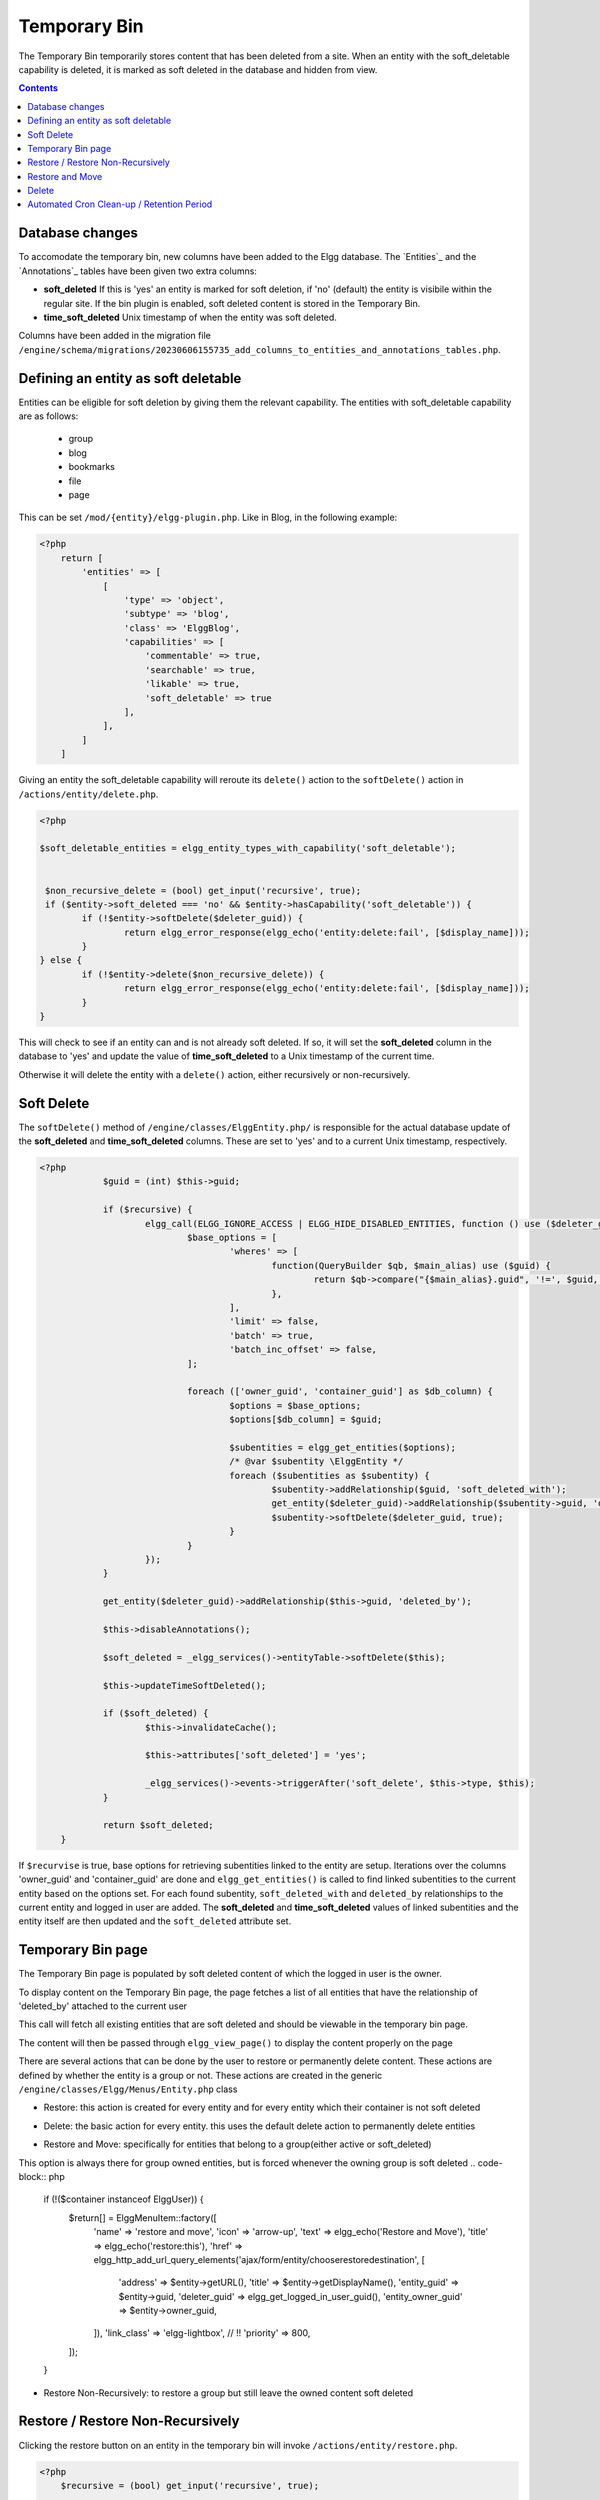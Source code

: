 Temporary Bin
============

The Temporary Bin temporarily stores content that has been deleted from a site.
When an entity with the soft_deletable capability is deleted, it is marked as soft deleted in the database and hidden from view.

.. contents:: Contents
   :local:
   :depth: 1

Database changes
---------------------------

To accomodate the temporary bin, new columns have been added to the Elgg database.
The `Entities`_ and the `Annotations`_ tables have been given two extra columns:

-  **soft\_deleted** If this is 'yes' an entity is marked for soft deletion, 
   if 'no' (default) the entity is visibile within the regular site.
   If the bin plugin is enabled, soft deleted content is stored in the Temporary Bin.
-  **time\_soft\_deleted** Unix timestamp of when the entity was soft deleted.

Columns have been added in the migration file ``/engine/schema/migrations/20230606155735_add_columns_to_entities_and_annotations_tables.php``.


Defining an entity as soft deletable
---------------------------

Entities can be eligible for soft deletion by giving them the relevant capability.
The entities with soft_deletable capability are as follows:

 - group
 - blog
 - bookmarks
 - file
 - page

This can be set ``/mod/{entity}/elgg-plugin.php``. Like in Blog, in the following example:

.. code-block:: php

    <?php
        return [
            'entities' => [
                [
                    'type' => 'object',
                    'subtype' => 'blog',
                    'class' => 'ElggBlog',
                    'capabilities' => [
                        'commentable' => true,
                        'searchable' => true,
                        'likable' => true,
                        'soft_deletable' => true
                    ],
                ],
            ]
        ]

Giving an entity the soft_deletable capability will reroute its ``delete()`` action 
to the ``softDelete()`` action in ``/actions/entity/delete.php``.

.. code-block:: php

    <?php

    $soft_deletable_entities = elgg_entity_types_with_capability('soft_deletable');


     $non_recursive_delete = (bool) get_input('recursive', true);
     if ($entity->soft_deleted === 'no' && $entity->hasCapability('soft_deletable')) {
	    if (!$entity->softDelete($deleter_guid)) {
		    return elgg_error_response(elgg_echo('entity:delete:fail', [$display_name]));
	    }
    } else {
	    if (!$entity->delete($non_recursive_delete)) {
		    return elgg_error_response(elgg_echo('entity:delete:fail', [$display_name]));
	    }
    }

This will check to see if an entity can and is not already soft deleted. If so, it will set the **soft\_deleted** column
in the database to 'yes' and update the value of **time\_soft\_deleted** to a Unix timestamp of the current time.

Otherwise it will delete the entity with a ``delete()`` action, either recursively or non-recursively.

Soft Delete
-----------------------

The ``softDelete()`` method of ``/engine/classes/ElggEntity.php/`` is responsible for the 
actual database update of the **soft\_deleted** and **time\_soft\_deleted** columns. These are set to 'yes' and to a current Unix
timestamp, respectively.

.. code-block:: php

    <?php
		$guid = (int) $this->guid;

		if ($recursive) {
			elgg_call(ELGG_IGNORE_ACCESS | ELGG_HIDE_DISABLED_ENTITIES, function () use ($deleter_guid, $guid) {
				$base_options = [
					'wheres' => [
						function(QueryBuilder $qb, $main_alias) use ($guid) {
							return $qb->compare("{$main_alias}.guid", '!=', $guid, ELGG_VALUE_GUID);
						},
					],
					'limit' => false,
					'batch' => true,
					'batch_inc_offset' => false,
				];

				foreach (['owner_guid', 'container_guid'] as $db_column) {
					$options = $base_options;
					$options[$db_column] = $guid;

					$subentities = elgg_get_entities($options);
					/* @var $subentity \ElggEntity */
					foreach ($subentities as $subentity) {
						$subentity->addRelationship($guid, 'soft_deleted_with');
						get_entity($deleter_guid)->addRelationship($subentity->guid, 'deleted_by');
						$subentity->softDelete($deleter_guid, true);
					}
				}
			});
		}

		get_entity($deleter_guid)->addRelationship($this->guid, 'deleted_by');

		$this->disableAnnotations();

		$soft_deleted = _elgg_services()->entityTable->softDelete($this);

		$this->updateTimeSoftDeleted();

		if ($soft_deleted) {
			$this->invalidateCache();

			$this->attributes['soft_deleted'] = 'yes';

			_elgg_services()->events->triggerAfter('soft_delete', $this->type, $this);
		}

		return $soft_deleted;
	}

If ``$recurvise`` is true, base options for retrieving subentities linked to the entity are setup. 
Iterations over the columns 'owner_guid' and 'container_guid' are done and ``elgg_get_entities()`` 
is called to find linked subentities to the current entity based on the options set. For each found subentity,
``soft_deleted_with`` and ``deleted_by`` relationships to the current entity and logged in user are added. 
The **soft\_deleted** and **time\_soft\_deleted** values of linked subentities and the entity itself are then updated
and the ``soft_deleted`` attribute set.


Temporary Bin page
-----------------------

The Temporary Bin page is populated by soft deleted content of which the logged in user is the owner.

To display content on the Temporary Bin page, the page fetches a list of all entities that have the relationship of 'deleted_by' attached to the current user

.. code-block:: php
		$list_params = [
		'relationship' => 'deleted_by',
		'type_subtype_pairs' => elgg_entity_types_with_capability('soft_deletable'),
		'inverse_relationship' => false,
		'no_results' => true
	];

	if (!elgg_is_admin_logged_in()) {
		$list_params['owner_guid'] = elgg_get_logged_in_user_guid();
	}

	$content = elgg_call(ELGG_SHOW_SOFT_DELETED_ENTITIES, function () use ($list_params) {
		return elgg_list_entities($list_params);
	});
This call will fetch all existing entities that are soft deleted and should be viewable in the temporary bin page.


.. code-block:: php
	echo elgg_view_page(
		elgg_echo('collection:object:bin'),
		elgg_view_layout('admin', [
			'title' => elgg_echo('collection:object:bin'),
			'content' => $content,
			'filter_id' => 'admin',
		])
	);
The content will then be passed through ``elgg_view_page()`` to display the content properly on the page


There are several actions that can be done by the user to restore or permanently delete content.
These actions are defined by whether the entity is a group or not.
These actions are created in the generic ``/engine/classes/Elgg/Menus/Entity.php`` class


- Restore: this action is created for every entity and for every entity which their container is not soft deleted
.. code-block:: php
	if (!($container->soft_deleted === 'yes')) {
		$return[] = \ElggMenuItem::factory([
			'name' => 'restore',
			'icon' => 'settings',
			'text' => elgg_echo('Restore'),
			'title' => elgg_echo('restore:this'),
			'href' => elgg_generate_action_url('entity/restore', [
				'deleter_guid' => elgg_get_logged_in_user_guid(),
				'guid' => $entity->guid,
			]),
			'confirm' => elgg_echo('restoreconfirm'),
			'priority' => 900,
		]);
	}

- Delete: the basic action for every entity. this uses the default delete action to permanently delete entities
.. code-block:: php
	$return[] = \ElggMenuItem::factory([
		'name' => 'delete',
		'icon' => 'delete',
		'text' => elgg_echo('Delete'),
		'title' => elgg_echo('delete:this'),
		'href' => elgg_generate_action_url('entity/delete', [
			'deleter_guid' => elgg_get_logged_in_user_guid(),
			'guid' => $entity->guid,
		]),
		'confirm' => elgg_echo('deleteconfirm'),
		'priority' => 950,
	]);

- Restore and Move: specifically for entities that belong to a group(either active or soft_deleted)
This option is always there for group owned entities, but is forced whenever the owning group is soft deleted
.. code-block:: php
	if (!($container instanceof \ElggUser)) {
		$return[] = \ElggMenuItem::factory([
			'name' => 'restore and move',
			'icon' => 'arrow-up',
			'text' => elgg_echo('Restore and Move'),
			'title' => elgg_echo('restore:this'),
			'href' => elgg_http_add_url_query_elements('ajax/form/entity/chooserestoredestination', [
				'address' => $entity->getURL(),
				'title' => $entity->getDisplayName(),
				'entity_guid' => $entity->guid,
				'deleter_guid' => elgg_get_logged_in_user_guid(),
				'entity_owner_guid' => $entity->owner_guid,
			]),
			'link_class' => 'elgg-lightbox', // !!
			'priority' => 800,
		]);
	}



- Restore Non-Recursively: to restore a group but still leave the owned content soft deleted
.. code-block:: php
	if ($entity instanceof \ElggGroup) {
		$return[] = \ElggMenuItem::factory([
			'name' => 'restore non-recursive',
			'icon' => 'arrow-up',
			'text' => elgg_echo('Restore Non-Recursively'),
			'title' => elgg_echo('restore:this'),
			'href' => elgg_generate_action_url('entity/restore', [
				'deleter_guid' => elgg_get_logged_in_user_guid(),
				'guid' => $entity->guid,
				'recursive' => false
			]),
			'confirm' => elgg_echo('restoreconfirm'),
			'priority' => 800,
		]);
	}


Restore / Restore Non-Recursively
-----------------------

Clicking the restore button on an entity in the temporary bin will invoke ``/actions/entity/restore.php``.

.. code-block:: php

    <?php
        $recursive = (bool) get_input('recursive', true);

        $entity = elgg_call(ELGG_SHOW_SOFT_DELETED_ENTITIES, function () use ($guid){
	    return get_entity($guid);
    });

This call will fetch the entity based on the $guid of the entity. A check is done to see if the entity should be restored recursively

.. code-block:: php

    <?php
         if ($entity->getSoftDeleted() === 'yes') {
	        if (!$entity->restore($recursive)) {
		        return elgg_error_response(elgg_echo('entity:restore:fail', [$display_name]));
	        }
        }

If ``getSoftDeleted()`` confirms that the entity is soft deleted, the entity will be restored either recurisvely or non-recursively.
The ``restore()`` function of ``/engine/classes/ElggEntity.php/`` is then called.

The ``restore()`` function is responsible for the resetting the **soft\_deleted** and **time\_soft\_deleted** database
columns to 'no' and '0', respectively. 

.. code-block:: php

    <?php
		$result = elgg_call(ELGG_IGNORE_ACCESS | ELGG_SHOW_DISABLED_ENTITIES | ELGG_SHOW_SOFT_DELETED_ENTITIES, function() use ($recursive) {

			$result = _elgg_services()->entityTable->restore($this);

			$this->enableAnnotations();

			if ($recursive) {
				$soft_deleted_with_it = elgg_get_entities([
					'relationship' => 'soft_deleted_with',
					'relationship_guid' => $this->guid,
					'inverse_relationship' => true,
					'limit' => false,
					'batch' => true,
					'batch_inc_offset' => false,
				]);

				foreach ($soft_deleted_with_it as $e) {
					$e->restore($recursive);
					$e->removeRelationship($this->guid, 'soft_deleted_with');
					$e->removeAllRelationships('deleted_by', true);
				}
			}

			return $result;
		});
		$this->removeAllRelationships('deleted_by', true);

		if ($result) {
			$this->attributes['soft_deleted'] = 'no';
			_elgg_services()->events->triggerAfter('restore', $this->type, $this);
		}

		return $result;

The ``entityTable.restore($this)`` updates the **soft\_deleted** and **time\_soft\_deleted** database
values for the current entity. If ``$recursive`` is true, entities with a ``soft_deleted_with`` relationship
to the current entity are also called and restored. 
Relationships ``soft_deleted_with`` and ``deleted_by``are then removed and attributes reset.

Restore and Move
-----------------------

Clicking the restore-and-move button on an entity in the temporary bin will call the form ``views/default/forms/entity/chooserestoredestination.php``.
This form is registered as an Ajax view within ``engine/classes/Elgg/Application/SystemEventHandlers.php``:

.. code-block:: php

    <?php
	    elgg_register_ajax_view('forms/entity/chooserestoredestination');

On call, the form will display the options for new container of the entity to be restored, based on the logged in user.
Always present is the option to set the owner as the new container of the entity (e.g., it will not be contained in any groups):

.. code-block:: php

    <?php
        $destination_container_names = [$entity_owner_guid => 'assign back to creator'];

If the user is an admin, he will have the rights to all active groups. If the user is a mere user, he will have the rights
to only the groups that he had joined.

.. code-block:: php

    <?php
        if (elgg_is_admin_logged_in()) {
        	$soft_deleted_groups = elgg_get_entities([
        		'type' => 'group',
        		'inverse_relationship' => false,
        		'sort_by' => [
        			'property' => 'name',
        			'direction' => 'ASC',
        		],
        		'no_results' => elgg_echo('groups:none'),
        	]);
        } else {
        	$soft_deleted_groups = elgg_get_entities([
        		'type' => 'group',
        		'relationship' => 'member',
        		'relationship_guid' => elgg_get_logged_in_user_guid(),
        		'inverse_relationship' => false,
        		'sort_by' => [
        			'property' => 'name',
        			'direction' => 'ASC',
        		],
        		'no_results' => elgg_echo('groups:none'),
        	]);
        }

This options, when appended together, will be displayed on the form and saved as ``destination_container_guid``.
Also passed in the form are GUIDs of the entity and the deleter.

.. code-block:: php

    <?php
        $fields = [
            [
                '#type' => 'select',
                '#label' => elgg_echo('Destination group'),
                'required' => true,
                'name' => 'destination_container_guid',
                'options_values' => $destination_container_names,
            ],
            [
                '#type' => 'hidden',
                'name' => 'entity_guid',
                'value' => $entity_guid,
            ],
            [
                '#type' => 'hidden',
                'name' => 'deleter_guid',
                'value' => $deleter_guid,
            ],
        ];

When the user clicks 'Confirm', the form forwards its variables to the corresponding restore-and-move action at
``actions/entity/chooserestoredestination.php``. The action reads these variables using ``get_input`` function:

.. code-block:: php

    <?php
        $guid = (int) get_input('entity_guid');
        $deleter_guid = (int) get_input('deleter_guid');
        $destination_container_guid = (int) get_input('destination_container_guid');

If the received entity in indeed soft deleted and can be restored, the action will then proceed to restore the entity,
as seen in the previous section, then overrides the old container with the destination one:

.. code-block:: php

    <?php
        if (!$entity->restore(false)) {
            return elgg_error_response(elgg_echo('entity:restore:fail', [$display_name]));
        }

        if (!($entity->overrideEntityContainerID($entity->guid, $entity->type, $entity->subtype, $destination_container_guid))) {
            return elgg_error_response(elgg_echo('entity:restore:fail', [$display_name]));
        }

Delete
-----------------------

Clicking the delete action on an entity from the temporary bin will invoke the ``/actions/entity/delete.php`` action.
As discussed in the :doc:`/guides/temporary_bin#Defining an entity as soft deletable` section, a check is done to see
if the entity is soft deleted. As it always will be when the action is called from the temporary bin, the ``delete()`` method
of ``/engine/classes/ElggEntity.php/`` will be called. Since this is a core Elgg feature it will not be further elaborated on here.
Entities are then permanently deleted from the database.

Automated Cron Clean-up / Retention Period
-----------------------

In ``/engine/events.php``, the cron tasks for the Elgg system are defined. Added to the daily tasks is a call which cleans up
aged soft deleted content, older than an admin defined period.

.. code-block:: php

    <?php
        'cron' => [
		'daily' => [
			\Elgg\Database\RemoveSoftDeletedEntitiesHandler::class => [],
		],
    ]

This invokes ``engine/classes/Elgg/Database/RemoveSoftDeletedEntitiesHandler.php`` which contains the clean up logic.

.. code-block:: php

    <?php
        $entities = elgg_call(ELGG_SHOW_SOFT_DELETED_ENTITIES, function (){
			return elgg_get_entities([
				'type_subtype_pairs' => elgg_entity_types_with_capability('soft_deletable'),
				'limit' => false,
				'wheres' => [
					function(QueryBuilder $qb, $main_alias) {
						return $qb->compare("{$main_alias}.soft_deleted", '=', 'yes', ELGG_VALUE_STRING);
					},
					function(QueryBuilder $qb, $main_alias) {
                        $grace_period = elgg_get_config('bin_cleanup_grace_period',30);
						return $qb->compare("{$main_alias}.time_soft_deleted", '<', \Elgg\Values::normalizeTimestamp('-'.$grace_period.' days'));
					}
				],
			]);
		});

		foreach ($entities as $entity) {
			$entity->delete();
		}
	}

An ``elgg_call()`` is performed to retrieve all entities which have the ``soft_deletable`` capability, and which
have a **soft\_deleted** value of 'yes' and **time\_soft\_deleted** Unix value which is aged more than retention (grace) period.
These entities are then deleted from the database.

The retention period can be edited from the administrators Site Settings page. It is saved as a config setting in the `Elgg_Config`_ table.
It has a default value of 30 days.
This is done in ``actions/admin/site/settings.php``

.. code-block:: php
    <?php
        $bin_cleanup_grace_period = get_input('bin_cleanup_grace_period', 30);
        if ($bin_cleanup_grace_period === '') {
            $bin_cleanup_grace_period = 30;
        }

        elgg_save_config('bin_cleanup_grace_period', (int) $bin_cleanup_grace_period);
